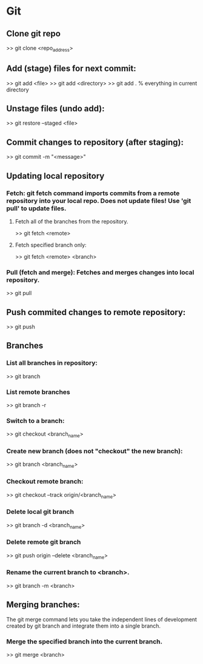 
* Git

** Clone git repo
>> git clone <repo_address>


** Add (stage) files for next commit:
>> git add <file>
>> git add <directory>
>> git add .   % everything in current directory

** Unstage files (undo add):
>> git restore --staged <file>

** Commit changes to repository (after staging):
>> git commit -m "<message>"

** Updating local repository

*** Fetch: git fetch command imports commits from a remote repository into your local repo.  Does not update files!  Use 'git pull' to update files.
**** Fetch all of the branches from the repository.
>> git fetch <remote>

**** Fetch specified branch only:
>> git fetch <remote> <branch>

*** Pull (fetch and merge): Fetches and merges changes into local repository.
>> git pull

** Push commited changes to remote repository:
>> git push

** Branches
*** List all branches in repository:
>> git branch

*** List remote branches
>> git branch -r

*** Switch to a branch:
>> git checkout <branch_name>

*** Create new branch (does not "checkout" the new branch):
>> git branch <branch_name>

*** Checkout remote branch:
>> git checkout --track origin/<branch_name>

*** Delete local git branch
>> git branch -d <branch_name>

*** Delete remote git branch
>> git push origin --delete <branch_name>

*** Rename the current branch to <branch>.
>> git branch -m <branch>

** Merging branches:
The git merge command lets you take the independent lines of development created by git branch and integrate them into a single branch.

*** Merge the specified branch into the current branch. 
>> git merge <branch>
